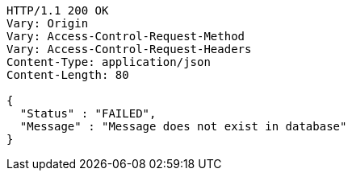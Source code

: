 [source,http,options="nowrap"]
----
HTTP/1.1 200 OK
Vary: Origin
Vary: Access-Control-Request-Method
Vary: Access-Control-Request-Headers
Content-Type: application/json
Content-Length: 80

{
  "Status" : "FAILED",
  "Message" : "Message does not exist in database"
}
----